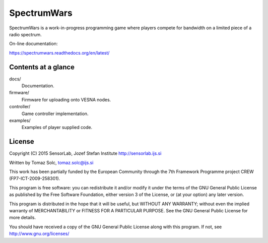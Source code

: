 SpectrumWars
============

SpectrumWars is a work-in-progress programming game where players compete for
bandwidth on a limited piece of a radio spectrum.

On-line documentation:

https://spectrumwars.readthedocs.org/en/latest/


Contents at a glance
--------------------

docs/
  Documentation.

firmware/
  Firmware for uploading onto VESNA nodes.

controller/
  Game controller implementation.

examples/
  Examples of player supplied code.



License
-------

Copyright (C) 2015 SensorLab, Jozef Stefan Institute http://sensorlab.ijs.si

Written by Tomaz Solc, tomaz.solc@ijs.si

This work has been partially funded by the European Community through the
7th Framework Programme project CREW (FP7-ICT-2009-258301).

This program is free software: you can redistribute it and/or modify it under
the terms of the GNU General Public License as published by the Free Software
Foundation, either version 3 of the License, or (at your option) any later
version.

This program is distributed in the hope that it will be useful, but WITHOUT ANY
WARRANTY; without even the implied warranty of MERCHANTABILITY or FITNESS FOR A
PARTICULAR PURPOSE. See the GNU General Public License for more details.

You should have received a copy of the GNU General Public License along with
this program. If not, see http://www.gnu.org/licenses/

..
    vim: tw=75 ts=4 sw=4 expandtab softtabstop=4
